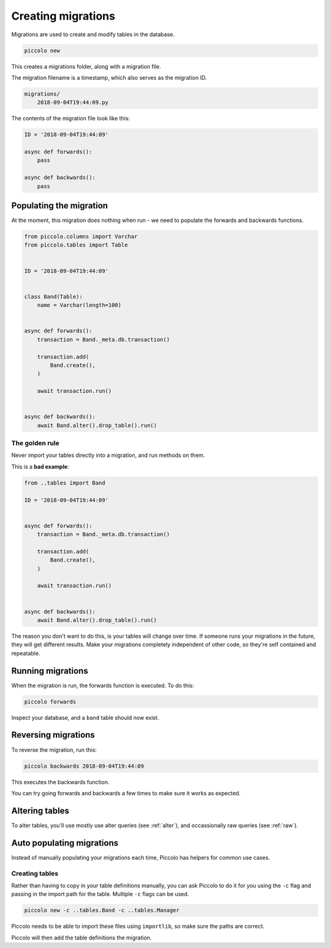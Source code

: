 Creating migrations
===================

Migrations are used to create and modify tables in the database.

.. code-block:: bash

    piccolo new

This creates a migrations folder, along with a migration file.

The migration filename is a timestamp, which also serves as the migration ID.

.. code-block:: bash

    migrations/
        2018-09-04T19:44:09.py

The contents of the migration file look like this:

.. code-block:: python

    ID = '2018-09-04T19:44:09'

    async def forwards():
        pass

    async def backwards():
        pass

Populating the migration
------------------------

At the moment, this migration does nothing when run - we need to populate the
forwards and backwards functions.

.. code-block:: python

    from piccolo.columns import Varchar
    from piccolo.tables import Table


    ID = '2018-09-04T19:44:09'


    class Band(Table):
        name = Varchar(length=100)


    async def forwards():
        transaction = Band._meta.db.transaction()

        transaction.add(
            Band.create(),
        )

        await transaction.run()


    async def backwards():
        await Band.alter().drop_table().run()

The golden rule
~~~~~~~~~~~~~~~

Never import your tables directly into a migration, and run methods on them.

This is a **bad example**:

.. code-block:: python

    from ..tables import Band

    ID = '2018-09-04T19:44:09'


    async def forwards():
        transaction = Band._meta.db.transaction()

        transaction.add(
            Band.create(),
        )

        await transaction.run()


    async def backwards():
        await Band.alter().drop_table().run()

The reason you don't want to do this, is your tables will change over time. If
someone runs your migrations in the future, they will get different results.
Make your migrations completely independent of other code, so they're
self contained and repeatable.

Running migrations
------------------

When the migration is run, the forwards function is executed. To do this:

.. code-block:: bash

    piccolo forwards

Inspect your database, and a ``band`` table should now exist.

Reversing migrations
--------------------

To reverse the migration, run this:

.. code-block:: bash

    piccolo backwards 2018-09-04T19:44:09

This executes the backwards function.

You can try going forwards and backwards a few times to make sure it works as
expected.

Altering tables
---------------

To alter tables, you'll use mostly use alter queries (see :ref:`alter`), and
occassionally raw queries (see :ref:`raw`).

Auto populating migrations
--------------------------

Instead of manually populating your migrations each time, Piccolo has helpers
for common use cases.

Creating tables
~~~~~~~~~~~~~~~

Rather than having to copy in your table definitions manually, you can ask
Piccolo to do it for you using the ``-c`` flag and passing in the import path
for the table. Multiple ``-c`` flags can be used.

.. code-block:: bash

    piccolo new -c ..tables.Band -c ..tables.Manager

Piccolo needs to be able to import these files using ``importlib``, so make
sure the paths are correct.

Piccolo will then add the table definitions the migration.

